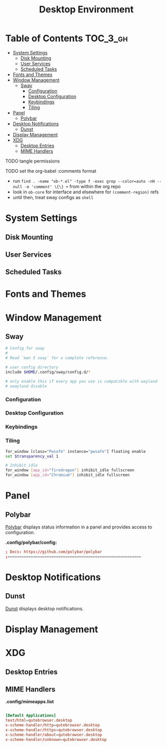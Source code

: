 #+TITLE: Desktop Environment
#+PROPERTY: header-args :mkdirp yes
#+PROPERTY: header-args:sh   :tangle-mode (identity #o555)
#+PROPERTY: header-args:conf :tangle-mode (identity #o555)
#+OPTIONS: toc:nil
:PROPERTIES:
:ID:       18863e80-849b-43ac-91e6-4836d15e892c
:END:

* Table of Contents :TOC_3_gh:
- [[#system-settings][System Settings]]
  - [[#disk-mounting][Disk Mounting]]
  - [[#user-services][User Services]]
  - [[#scheduled-tasks][Scheduled Tasks]]
- [[#fonts-and-themes][Fonts and Themes]]
- [[#window-management][Window Management]]
  - [[#sway][Sway]]
    - [[#configuration][Configuration]]
    - [[#desktop-configuration][Desktop Configuration]]
    - [[#keybindings][Keybindings]]
    - [[#tiling][Tiling]]
- [[#panel][Panel]]
  - [[#polybar][Polybar]]
- [[#desktop-notifications][Desktop Notifications]]
  - [[#dunst][Dunst]]
- [[#display-management][Display Management]]
- [[#xdg][XDG]]
  - [[#desktop-entries][Desktop Entries]]
  - [[#mime-handlers][MIME Handlers]]

**** TODO tangle permissions
**** TODO set the org-babel :comments format
- run =find . -name "ob-*.el" -type f -exec grep --color=auto -nH --null -e 'comment' \{\} += from within the org repo
- look in =ob-core= for interface and elsewhere for =(comment-region)= refs
- until then, treat sway configs as =shell=

* System Settings

** Disk Mounting



** User Services



** Scheduled Tasks



* Fonts and Themes

* Window Management
:PROPERTIES:
:header-args+: :tangle-mode (identity #o644) :mkdirp yes :comments link
:END:

** Sway

#+begin_src sh :tangle .config/sway/config
# Config for sway
#
# Read `man 5 sway` for a complete reference.

# user config directory
include $HOME/.config/sway/config.d/*

# only enable this if every app you use is compatible with wayland
# xwayland disable
#+end_src

*** Configuration

*** Desktop Configuration

*** Keybindings

*** Tiling

#+begin_src sh :tangle .config/sway/config.d/application_defaults
for_window [class="Pwsafe" instance="pwsafe"] floating enable
set $transparency_val 1

# Inhibit idle
for_window [app_id="firedragon"] inhibit_idle fullscreen
for_window [app_id="Chromium"] inhibit_idle fullscreen
#+end_src

* Panel

** Polybar

[[https://github.com/polybar/polybar][Polybar]] displays status information in a panel and provides access to configuration.

*.config/polybar/config:*

#+begin_src conf :tangle .config/polybar/config :noweb yes
; Docs: https://github.com/polybar/polybar
;==========================================================

#+end_src

* Desktop Notifications

** Dunst

[[https://dunst-project.org/][Dunst]] displays desktop notifications.

* Display Management


* XDG

** Desktop Entries

** MIME Handlers

*.config/mimeapps.list*

#+begin_example conf
#+begin_src conf :tangle .config/mimeapps.list

  [Default Applications]
  text/html=qutebrowser.desktop
  x-scheme-handler/http=qutebrowser.desktop
  x-scheme-handler/https=qutebrowser.desktop
  x-scheme-handler/about=qutebrowser.desktop
  x-scheme-handler/unknown=qutebrowser.desktop
#+end_src
#+end_example


